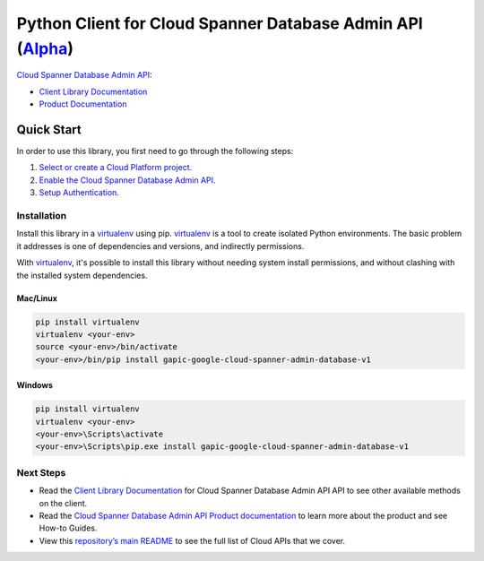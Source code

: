 Python Client for Cloud Spanner Database Admin API (`Alpha`_)
==================================================================================================

`Cloud Spanner Database Admin API`_:

- `Client Library Documentation`_
- `Product Documentation`_

.. _Alpha: https://github.com/GoogleCloudPlatform/google-cloud-python/blob/master/README.rst
.. _Cloud Spanner Database Admin API: https://cloud.google.com/spanner-admin-database
.. _Client Library Documentation: https://googlecloudplatform.github.io/google-cloud-python/stable/spanner-admin-database-usage
.. _Product Documentation:  https://cloud.google.com/spanner-admin-database

Quick Start
-----------

In order to use this library, you first need to go through the following steps:

1. `Select or create a Cloud Platform project.`_
2. `Enable the Cloud Spanner Database Admin API.`_
3. `Setup Authentication.`_

.. _Select or create a Cloud Platform project.: https://console.cloud.google.com/project
.. _Enable the Cloud Spanner Database Admin API.:  https://cloud.google.com/spanner-admin-database
.. _Setup Authentication.: https://googlecloudplatform.github.io/google-cloud-python/stable/google-cloud-auth

Installation
~~~~~~~~~~~~

Install this library in a `virtualenv`_ using pip. `virtualenv`_ is a tool to
create isolated Python environments. The basic problem it addresses is one of
dependencies and versions, and indirectly permissions.

With `virtualenv`_, it's possible to install this library without needing system
install permissions, and without clashing with the installed system
dependencies.

.. _`virtualenv`: https://virtualenv.pypa.io/en/latest/


Mac/Linux
^^^^^^^^^

.. code-block:: console

    pip install virtualenv
    virtualenv <your-env>
    source <your-env>/bin/activate
    <your-env>/bin/pip install gapic-google-cloud-spanner-admin-database-v1


Windows
^^^^^^^

.. code-block:: console

    pip install virtualenv
    virtualenv <your-env>
    <your-env>\Scripts\activate
    <your-env>\Scripts\pip.exe install gapic-google-cloud-spanner-admin-database-v1

Next Steps
~~~~~~~~~~

-  Read the `Client Library Documentation`_ for Cloud Spanner Database Admin API
   API to see other available methods on the client.
-  Read the `Cloud Spanner Database Admin API Product documentation`_ to learn
   more about the product and see How-to Guides.
-  View this `repository’s main README`_ to see the full list of Cloud
   APIs that we cover.

.. _Cloud Spanner Database Admin API Product documentation:  https://cloud.google.com/spanner-admin-database
.. _repository’s main README: https://github.com/GoogleCloudPlatform/google-cloud-python/blob/master/README.rst